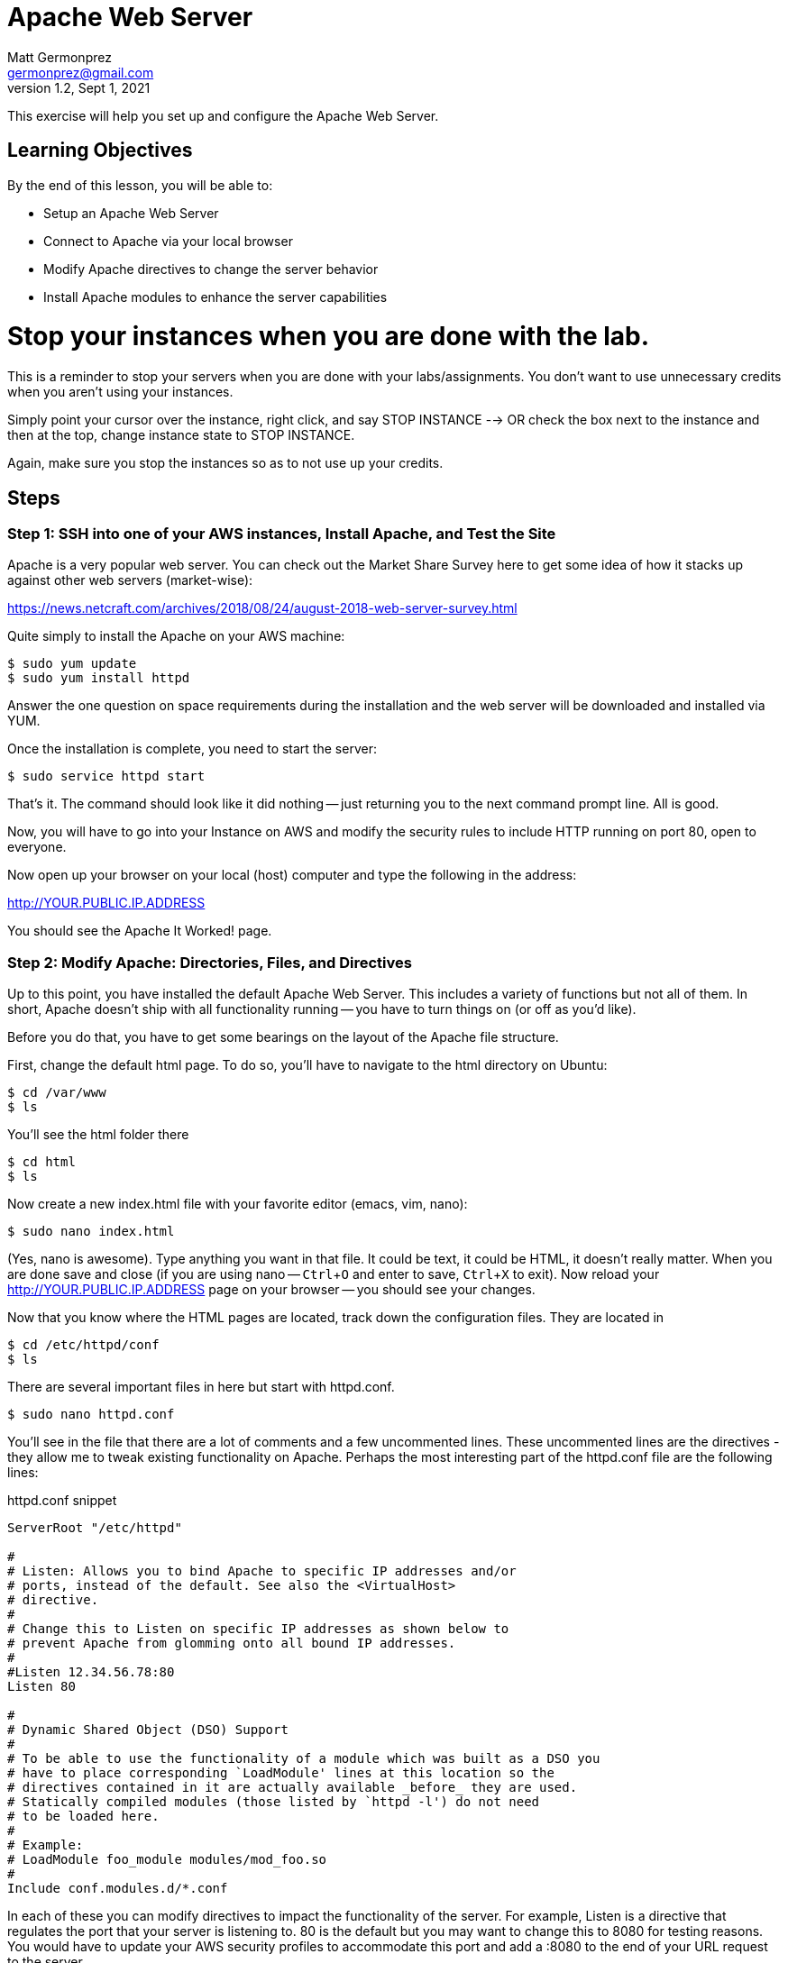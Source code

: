 = Apache Web Server
Matt Germonprez <germonprez@gmail.com>
v1.2, Sept 1, 2021
ifndef::bound[:imagesdir: figs]
:source-highlighter: rouge
:rouge-style: github
:icons: font
:experimental:

This exercise will help you set up and configure the Apache Web Server.

== Learning Objectives

By the end of this lesson, you will be able to:

* Setup an Apache Web Server
* Connect to Apache via your local browser
* Modify Apache directives to change the server behavior
* Install Apache modules to enhance the server capabilities

= Stop your instances when you are done with the lab. 

This is a reminder to stop your servers when you are done with your labs/assignments. You don't want to use unnecessary credits when you aren't using your instances. 

Simply point your cursor over the instance, right click, and say STOP INSTANCE --> OR check the box next to the instance and then at the top, change instance state to STOP INSTANCE. 

Again, make sure you stop the instances so as to not use up your credits. 


== Steps

=== Step 1: SSH into one of your AWS instances, Install Apache, and Test the Site

Apache is a very popular web server. You can check out the Market Share Survey here to get some idea of how it stacks up against other web servers (market-wise):

https://news.netcraft.com/archives/2018/08/24/august-2018-web-server-survey.html

Quite simply to install the Apache on your AWS machine:
 
 $ sudo yum update
 $ sudo yum install httpd

Answer the one question on space requirements during the installation and the web server will be downloaded and installed via YUM.

Once the installation is complete, you need to start the server:

 $ sudo service httpd start

That's it. The command should look like it did nothing -- just returning you to the next command prompt line. All is good.

Now, you will have to go into your Instance on AWS and modify the security rules to include HTTP running on port 80, open to everyone. 

Now open up your browser on your local (host) computer and type the following in the address:

http://YOUR.PUBLIC.IP.ADDRESS

You should see the Apache It Worked! page.

=== Step 2: Modify Apache: Directories, Files, and Directives

Up to this point, you have installed the default Apache Web Server. This includes a variety of functions but not all of them. In short, Apache doesn't ship with all functionality running -- you have to turn things on (or off as you'd like).

Before you do that, you have to get some bearings on the layout of the Apache file structure.

First, change the default html page. To do so, you'll have to navigate to the html directory on Ubuntu:

 $ cd /var/www
 $ ls

You'll see the html folder there

 $ cd html
 $ ls

Now create a new index.html file with your favorite editor (emacs, vim, nano):

 $ sudo nano index.html

(Yes, nano is awesome). Type anything you want in that file. It could be text, it could be HTML, it doesn't really matter. When you are done save and close (if you are using nano -- kbd:[Ctrl+O] and enter to save, kbd:[Ctrl+X] to exit). Now reload your http://YOUR.PUBLIC.IP.ADDRESS page on your browser -- you should see your changes.

Now that you know where the HTML pages are located, track down the configuration files. They are located in

 $ cd /etc/httpd/conf
 $ ls

There are several important files in here but start with httpd.conf.

 $ sudo nano httpd.conf

You'll see in the file that there are a lot of comments and a few uncommented lines. These uncommented lines are the directives - they allow me to tweak existing functionality on Apache. Perhaps the most interesting part of the httpd.conf file are the following lines:

.httpd.conf snippet
[source,apache]
----
ServerRoot "/etc/httpd"

#
# Listen: Allows you to bind Apache to specific IP addresses and/or
# ports, instead of the default. See also the <VirtualHost>
# directive.
#
# Change this to Listen on specific IP addresses as shown below to 
# prevent Apache from glomming onto all bound IP addresses.
#
#Listen 12.34.56.78:80
Listen 80

#
# Dynamic Shared Object (DSO) Support
#
# To be able to use the functionality of a module which was built as a DSO you
# have to place corresponding `LoadModule' lines at this location so the
# directives contained in it are actually available _before_ they are used.
# Statically compiled modules (those listed by `httpd -l') do not need
# to be loaded here.
#
# Example:
# LoadModule foo_module modules/mod_foo.so
#
Include conf.modules.d/*.conf
----

In each of these you can modify directives to impact the functionality of the server. For example, Listen is a directive that regulates the port that your server is listening to. 80 is the default but you may want to change this to 8080 for testing reasons. You would have to update your AWS security profiles to accommodate this port and add a :8080 to the end of your URL request to the server. 

Having seen this, it's important to note that Apache needs to be restarted every time a change is made to a configuration file as the files are read anew at every start/restart. To do this:

 $ sudo service httpd restart

Everything should go well so long as you didn't include some extra or unrecognizable characters in the httpd.conf file. Reload your web page on your browser. Honestly, you won't see any performance change as you are the only client on the server but just note that Apache has had some performance changes done via changes to the httpd.conf file.


=== Other issues

You have now gotten a good view of Apache. You should understand the folder and file structures, modules, and directives. If you'd like to stop the server, simply give the server a `sudo service httpd stop`. This exercise gives you an introduction to web servers and their role in managing a variety of network layers (ports, addressing, sessions, applications). As we've mentioned in class, many pieces of technology touch many network layers.

= Stop your instances at this point. 

